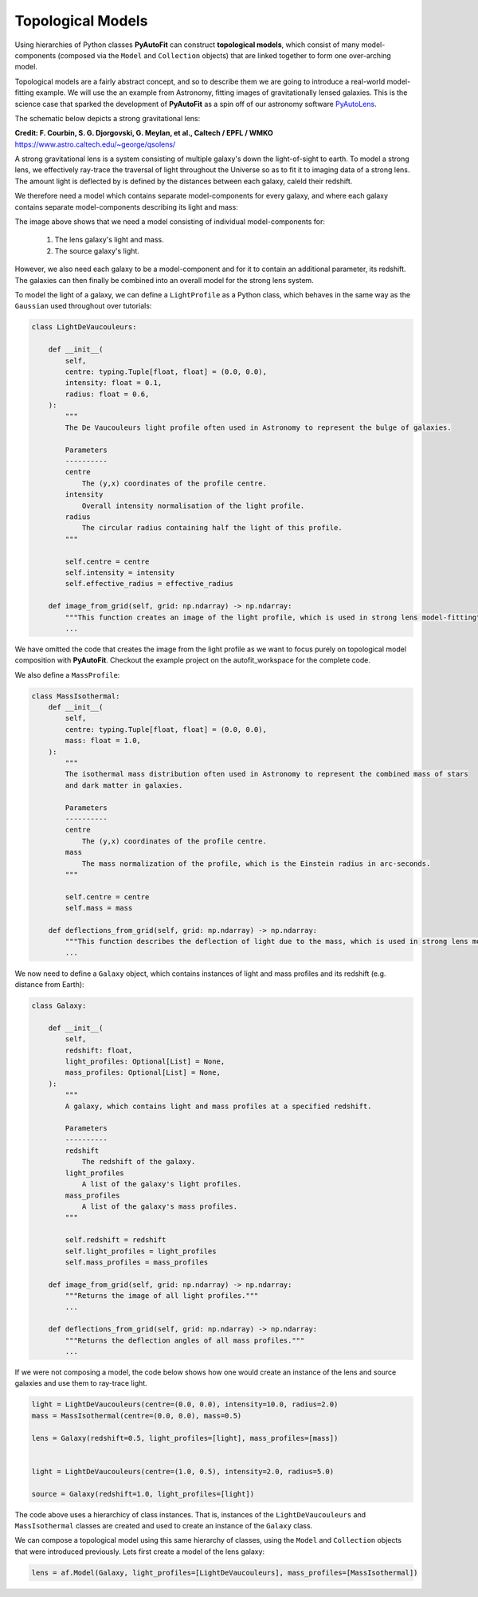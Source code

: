 .. _topological:

Topological Models
------------------

Using hierarchies of Python classes **PyAutoFit** can construct **topological models**, which consist of many
model-components (composed via the ``Model`` and ``Collection`` objects) that are linked together to form one
over-arching model.

Topological models are a fairly abstract concept, and so to describe them we are going to introduce a real-world
model-fitting example. We will use the an example from Astronomy, fitting images of gravitationally lensed galaxies.
This is the science case that sparked the development of **PyAutoFit** as a spin off of our astronomy software
`PyAutoLens <https://github.com/Jammy2211/PyAutoLens>`_.

The schematic below depicts a strong gravitational lens:

.. image:: https://raw.githubusercontent.com/Jammy2211/PyAuto/master/docs/overview/images/lensing/schematic.jpg
  :width: 600
  :alt: Alternative text

**Credit: F. Courbin, S. G. Djorgovski, G. Meylan, et al., Caltech / EPFL / WMKO**
https://www.astro.caltech.edu/~george/qsolens/

A strong gravitational lens is a system consisting of multiple galaxy's down the light-of-sight to earth. To model
a strong lens, we effectively ray-trace the traversal of light throughout the Universe so as to fit it to imaging
data of a strong lens. The amount light is deflected by is defined by the distances between each galaxy, caleld their
redshift.

We therefore need a model which contains separate model-components for every galaxy, and where each galaxy contains
separate model-components describing its light and mass:

.. image:: https://raw.githubusercontent.com/Jammy2211/PyAutoFit/master/docs/overview/images/lens_model.png
  :width: 600
  :alt: Alternative text

The image above shows that we need a model consisting of individual model-components for:

 1) The lens galaxy's light and mass.
 2) The source galaxy's light.

However, we also need each galaxy to be a model-component and for it to contain an additional parameter, its redshift.
The galaxies can then finally be combined into an overall model for the strong lens system.

To model the light of a galaxy, we can define a ``LightProfile`` as a Python class, which behaves in the same way as
the ``Gaussian`` used throughout over tutorials:

.. code-block:: bash

    class LightDeVaucouleurs:

        def __init__(
            self,
            centre: typing.Tuple[float, float] = (0.0, 0.0),
            intensity: float = 0.1,
            radius: float = 0.6,
        ):
            """
            The De Vaucouleurs light profile often used in Astronomy to represent the bulge of galaxies.

            Parameters
            ----------
            centre
                The (y,x) coordinates of the profile centre.
            intensity
                Overall intensity normalisation of the light profile.
            radius
                The circular radius containing half the light of this profile.
            """

            self.centre = centre
            self.intensity = intensity
            self.effective_radius = effective_radius

        def image_from_grid(self, grid: np.ndarray) -> np.ndarray:
            """This function creates an image of the light profile, which is used in strong lens model-fitting"""
            ...

We have omitted the code that creates the image from the light profile as we want to focus purely on topological model
composition with **PyAutoFit**. Checkout the example project on the autofit_workspace for the complete code.

We also define a ``MassProfile``:

.. code-block:: bash

    class MassIsothermal:
        def __init__(
            self,
            centre: typing.Tuple[float, float] = (0.0, 0.0),
            mass: float = 1.0,
        ):
            """
            The isothermal mass distribution often used in Astronomy to represent the combined mass of stars
            and dark matter in galaxies.

            Parameters
            ----------
            centre
                The (y,x) coordinates of the profile centre.
            mass
                The mass normalization of the profile, which is the Einstein radius in arc-seconds.
            """

            self.centre = centre
            self.mass = mass

        def deflections_from_grid(self, grid: np.ndarray) -> np.ndarray:
            """This function describes the deflection of light due to the mass, which is used in strong lens model-fitting"""
            ...

We now need to define a ``Galaxy`` object, which contains instances of light and mass profiles and its redshift (e.g.
distance from Earth):

.. code-block:: bash

    class Galaxy:

        def __init__(
            self,
            redshift: float,
            light_profiles: Optional[List] = None,
            mass_profiles: Optional[List] = None,
        ):
            """
            A galaxy, which contains light and mass profiles at a specified redshift.

            Parameters
            ----------
            redshift
                The redshift of the galaxy.
            light_profiles
                A list of the galaxy's light profiles.
            mass_profiles
                A list of the galaxy's mass profiles.
            """

            self.redshift = redshift
            self.light_profiles = light_profiles
            self.mass_profiles = mass_profiles

        def image_from_grid(self, grid: np.ndarray) -> np.ndarray:
            """Returns the image of all light profiles."""
            ...

        def deflections_from_grid(self, grid: np.ndarray) -> np.ndarray:
            """Returns the deflection angles of all mass profiles."""
            ...

If we were not composing a model, the code below shows how one would create an instance of the lens and source galaxies
and use them to ray-trace light.

.. code-block:: bash

    light = LightDeVaucouleurs(centre=(0.0, 0.0), intensity=10.0, radius=2.0)
    mass = MassIsothermal(centre=(0.0, 0.0), mass=0.5)

    lens = Galaxy(redshift=0.5, light_profiles=[light], mass_profiles=[mass])


    light = LightDeVaucouleurs(centre=(1.0, 0.5), intensity=2.0, radius=5.0)

    source = Galaxy(redshift=1.0, light_profiles=[light])

The code above uses a hierarchicy of class instances. That is, instances of the ``LightDeVaucouleurs``
and ``MassIsothermal`` classes are created and used to create an instance of the ``Galaxy`` class.

We can compose a topological model using this same hierarchy of classes, using the ``Model`` and ``Collection`` objects
that were introduced previously. Lets first create a model of the lens galaxy:

.. code-block:: bash

    lens = af.Model(Galaxy, light_profiles=[LightDeVaucouleurs], mass_profiles=[MassIsothermal])

